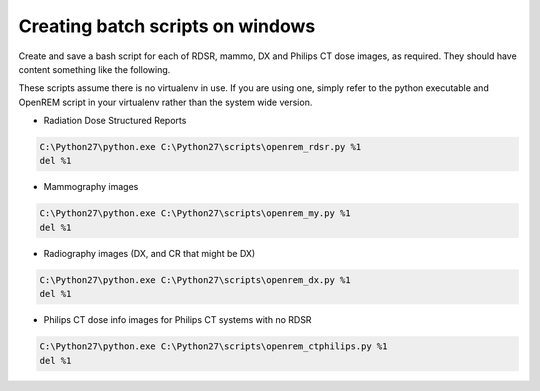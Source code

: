 Creating batch scripts on windows
*********************************

Create and save a bash script for each of RDSR, mammo, DX and Philips CT dose images, as required. They should have
content something like the following.

These scripts assume there is no virtualenv in use. If you are using one, simply refer to the python executable and
OpenREM script in your virtualenv rather than the system wide version.

* Radiation Dose Structured Reports

..  sourcecode:: bat

    C:\Python27\python.exe C:\Python27\scripts\openrem_rdsr.py %1
    del %1


* Mammography images

..  sourcecode:: bat

    C:\Python27\python.exe C:\Python27\scripts\openrem_my.py %1
    del %1


* Radiography images (DX, and CR that might be DX)

..  sourcecode:: bat

    C:\Python27\python.exe C:\Python27\scripts\openrem_dx.py %1
    del %1


* Philips CT dose info images for Philips CT systems with no RDSR

..  sourcecode:: bat

    C:\Python27\python.exe C:\Python27\scripts\openrem_ctphilips.py %1
    del %1
